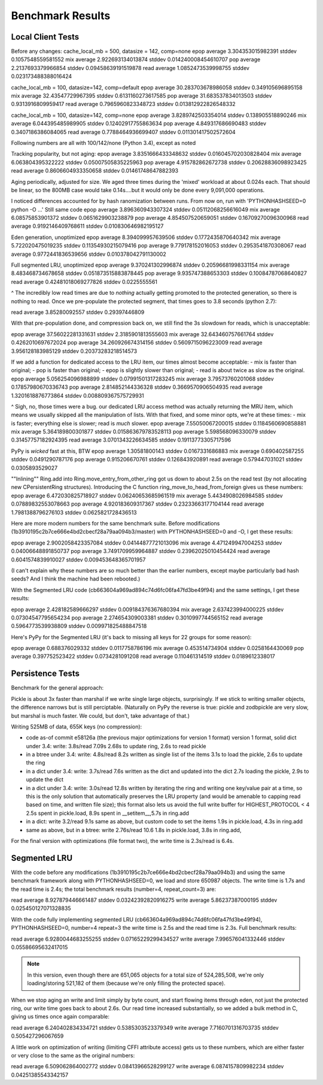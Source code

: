 ===================
 Benchmark Results
===================

Local Client Tests
==================

Before any changes:
cache_local_mb = 500, datasize = 142, comp=none
epop average 3.304353015982391 stddev 0.1057548559581552
mix  average 2.922693134013874 stddev 0.014240008454610707
pop  average 2.2137693379966854 stddev 0.09458639191519878
read average 1.0852473539998755 stddev 0.023173488388016424

cache_local_mb = 100, datasize=142, comp=default
epop average 30.283703678986058 stddev 0.349105696895158
mix  average 32.43547729967395 stddev 0.6131160273617585
pop  average 31.683537834013503 stddev 0.9313916809959417
read average 0.7965960823348723 stddev 0.013812922826548332

cache_local_mb = 100, datasize=142, comp=none
epop average 3.8289742503354014 stddev 0.138905518890246
mix  average 6.044395485989905 stddev 0.12402917755863634
pop  average 4.849317686690483 stddev 0.3407186386084065
read average 0.7788464936699407 stddev 0.011301417502572604

Following numbers are all with 100/142/none (Python 3.4),
except as noted

Tracking popularity, but not aging:
epop average 3.8351666433348632 stddev 0.016045702030828404
mix  average 6.063804395322222 stddev 0.05007505835225963
pop  average 4.915782862672738 stddev 0.20628836098923425
read average 0.8606604933350658 stddev 0.01461748647882393

Aging periodically, adjusted for size. We aged three times
during the 'mixed' workload at about  0.024s each. That should be
linear, so the 800MB case would take 0.14s....but it would only be done
every 9,091,000 operations.

I noticed differences accounted for by hash ranomization between runs.
From now on, run with 'PYTHONHASHSEED=0 python -O ...'
Still same code
epop average 3.896360943307324 stddev 0.05112068256616049
mix  average 6.08575853901372 stddev 0.0651629903238879
pop  average 4.854507520659051 stddev 0.16709270096300968
read average 0.9192146409768611 stddev 0.010830646982195127

Eden generation, unoptimized
epop average 8.394099957639506 stddev 0.1772435870640342
mix  average 5.722020475019235 stddev 0.11354930215079416
pop  average 9.779178152016053 stddev 0.2953541870308067
read average 0.9772441836539656 stddev 0.010378042791130002

Full segmented LRU, unoptimized
epop average 9.370241302996874 stddev 0.20596681998331154
mix  average 8.483468734678658 stddev 0.051873515883878445
pop  average 9.935747388653303 stddev 0.10084787068640827
read average 0.42481018069277826 stddev 0.0225555561

^ The incredibly low read times are due to *nothing* actually
getting promoted to the protected generation, so there is
nothing to read. Once we pre-populate the protected segment,
that times goes to 3.8 seconds (python 2.7):

read average 3.85280092557 stddev 0.29397446809

With that pre-population done, and compression back on, we
still find the 3s slowdown for reads, which is unacceptable:

epop average 37.56022281331631 stddev 2.3185901813555603
mix  average 32.643460757661764 stddev 0.4262010697672024
pop  average 34.260926674314156 stddev 0.5609715096223009
read average 3.956128183985129 stddev 0.20373283218514573

If we add a function for dedicated access to the LRU item,
our times almost become acceptable:
- mix is faster than original;
- pop is faster than original;
- epop is slightly slower than original;
- read is about twice as slow as the original.
epop average 5.056254096988899 stddev 0.07991501317283245
mix  average 3.79573760201068 stddev 0.17857980670336743
pop  average 2.814852144336328 stddev 0.3669570906504935
read average 1.3201618876773864 stddev 0.008809367575729931

^ Sigh, no, those times were a bug. our dedicated LRU access method
was actually returning the MRU item, which means we usually skipped all
the manipulation of lists. With that fixed, and some minor opts, we're at these times:
- mix is faster; everything else is slower; read is *much* slower.
epop average 7.55050067200015 stddev 0.1184560690858881
mix  average 5.364189800301877 stddev 0.015863679783528113
pop  average 5.598568096330079 stddev 0.31457757182924395
read average 3.0701343226634585 stddev 0.19113773305717596

PyPy is *wicked* fast at this, BTW
epop average 1.30581800143 stddev 0.0167331686883
mix  average 0.690402587255 stddev 0.0491290787176
pop  average 0.915206670761 stddev 0.126843920891
read average 0.579447031021 stddev 0.0305893529027

""Inlining"" Ring.add into Ring.move_entry_from_other_ring
got us down to about 2.5s on the read test (by not allocating new
CPersistentRing structures).
Introducing the C function ring_move_to_head_from_foreign gives us these numbers:
epop average 6.472030825718927 stddev 0.06240653685961519
mix  average 5.4434908026984585 stddev 0.07889832553078663
pop  average 4.920183609317367 stddev 0.23233663177104144
read average 1.7981388796276103 stddev 0.0625821728436513

Here are more modern numbers for the same benchmark suite. Before
modifications (1b3910195c2b7ce666e4bd2cbecf28a79aa094b3/master) with
PYTHONHASHSEED=0 and -O, I get these results:

epop average 2.9002058423357084 stddev 0.04144877721013096
mix  average 4.471249947004253 stddev 0.04006648891850737
pop  average 3.7491709959964887 stddev 0.23962025010454424
read average 0.6041574839910027 stddev 0.009453648365701957

(I can't explain why these numbers are so much better than the earlier
numbers, except maybe particularly bad hash seeds? And I think the
machine had been rebooted.)

With the Segmented LRU code (cb663604a969ad894c74d6fc06fa47fd3be49f94)
and the same settings, I get these results:

epop average 2.428182589666297 stddev 0.009184376367680394
mix  average 2.637423994000225 stddev 0.07304547795654234
pop  average 2.274654309003381 stddev 0.3010997744565152
read average 0.5964773539938809 stddev 0.009971825488847518

Here's PyPy for the Segmented LRU (it's back to missing all keys for
22 groups for some reason):

epop average 0.688376029332 stddev 0.0117758786196
mix  average 0.453514734904 stddev 0.0258164430069
pop  average 0.397752523422 stddev 0.0734281091208
read average 0.110461314519 stddev 0.0189612338017

Persistence Tests
=================

Benchmark for the general approach:

Pickle is about 3x faster than marshal if we write single large
objects, surprisingly. If we stick to writing smaller objects, the
difference narrows but is still perciptable. (Naturally on PyPy the
reverse is true: pickle and zodbpickle are very slow, but marshal is
much faster. We could, but don't, take advantage of that.)

Writing 525MB of data, 655K keys (no compression):

- code as-of commit e58126a (the previous major optimizations for version 1 format)
  version 1 format, solid dict under 3.4: write: 3.8s/read 7.09s
  2.68s to update ring, 2.6s to read pickle
- in a btree under 3.4: write: 4.8s/read 8.2s
  written as single list of the items
  3.1s to load the pickle, 2.6s to update the ring
- in a dict under 3.4: write: 3.7s/read 7.6s
  written as the dict and updated into the dict
  2.7s loading the pickle, 2.9s to update the dict
- in a dict under 3.4: write: 3.0s/read 12.8s
  written by iterating the ring and writing one key/value pair
  at a time, so this is the only solution that
  automatically preserves the LRU property (and would be amenable to
  capping read based on time, and written file size); this format also lets us avoid the
  full write buffer for HIGHEST_PROTOCOL < 4
  2.5s spent in pickle.load, 8.9s spent in __setitem__,5.7s in ring.add
- in a dict: write 3.2/read 9.1s
  same as above, but custom code to set the items
  1.9s in pickle.load, 4.3s in ring.add
- same as above, but in a btree: write 2.76s/read 10.6
  1.8s in pickle.load, 3.8s in ring.add,

For the final version with optimizations (file format two), the write
time is 2.3s/read is 6.4s.

Segmented LRU
=============

With the code before any modifications
(1b3910195c2b7ce666e4bd2cbecf28a79aa094b3) and using the same
benchmark framework along with PYTHONHASHSEED=0, we load and store
650987 objects. The write time is 1.7s and the read time is 2.4s; the
total benchmark results (number=4, repeat_count=3) are:

read  average 8.927879446661487 stddev 0.03242392820916275
write average 5.86237387000195 stddev 0.025450127071328835

With the code fully implementing segmented LRU
(cb663604a969ad894c74d6fc06fa47fd3be49f94), PYTHONHASHSEED=0, number=4
repeat=3 the write time is 2.5s and the read time is 2.3s. Full
benchmark results:

read  average 6.9280044683255255 stddev 0.07165229299434527
write average 7.996576041332446 stddev 0.05586695632417015

.. note:: In this version, even though there are 651,065 objects for a
          total size of 524,285,508, we're only loading/storing
          521,182 of them (because we're only filling the protected
          space).

When we stop aging an write and limit simply by byte count, and start
flowing items through eden, not just the protected ring, our write
time goes back to about 2.6s. Our read time increased substantially,
so we added a bulk method in C, giving us times once again comparable:

read  average 6.240402834334721 stddev 0.5385303523379349
write average 7.7160701316703735 stddev 0.505427296067659

A little work on optimization of writing (limiting CFFI attribute
access) gets us to these numbers, which are either faster or very
close to the same as the original numbers:

read  average 6.509062864002772 stddev 0.08413966528299127
write average 6.0874157809982234 stddev 0.04251385543342157
